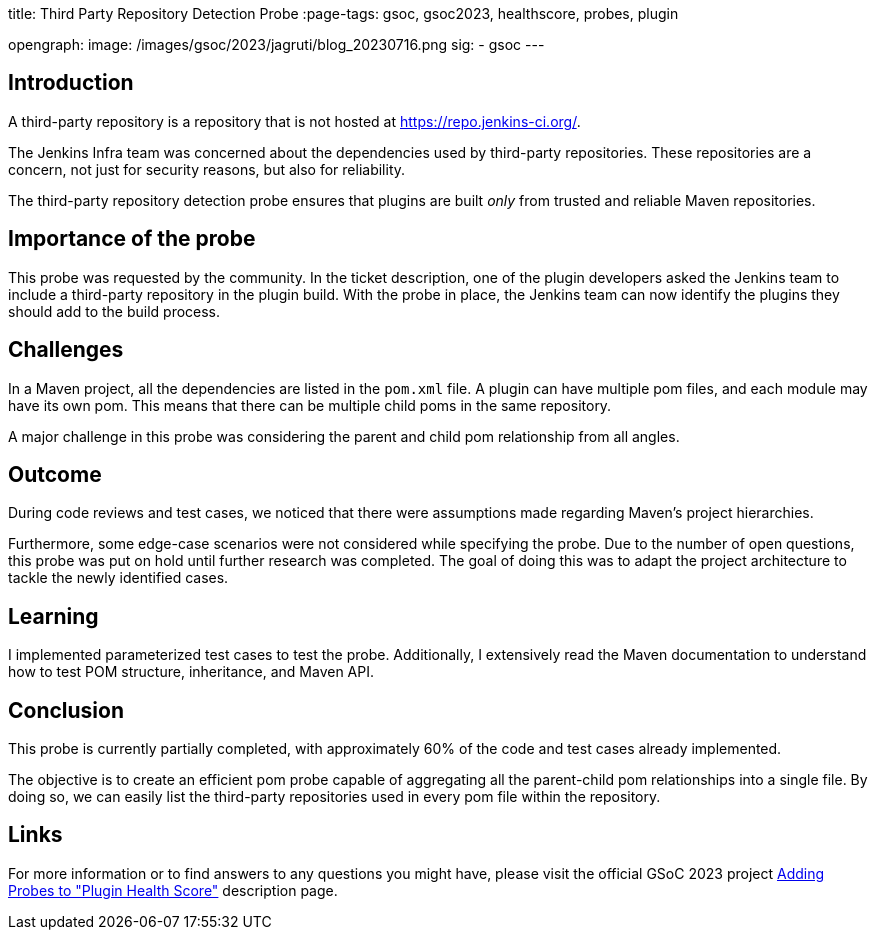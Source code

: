 
title: Third Party Repository Detection Probe
:page-tags: gsoc, gsoc2023, healthscore, probes, plugin

:page-author: jagruti
opengraph:
  image: /images/gsoc/2023/jagruti/blog_20230716.png
sig:
- gsoc
---

== Introduction

A third-party repository is a repository that is not hosted at link:https://repo.jenkins-ci.org/[].

The Jenkins Infra team was concerned about the dependencies used by third-party repositories.
These repositories are a concern, not just for security reasons, but also for reliability.

The third-party repository detection probe ensures that plugins are built _only_ from trusted and reliable Maven repositories.


== Importance of the probe

This probe was requested by the community.
In the ticket description, one of the plugin developers asked the Jenkins team to include a third-party repository in the plugin build.
With the probe in place, the Jenkins team can now identify the plugins they should add to the build process.

== Challenges

In a Maven project, all the dependencies are listed in the `pom.xml` file.
A plugin can have multiple pom files, and each module may have its own pom.
This means that there can be multiple child poms in the same repository.

A major challenge in this probe was considering the parent and child pom relationship from all angles.

== Outcome

During code reviews and test cases, we noticed that there were assumptions made regarding Maven's project hierarchies.

Furthermore, some edge-case scenarios were not considered while specifying the probe.
Due to the number of open questions, this probe was put on hold until further research was completed.
The goal of doing this was to adapt the project architecture to tackle the newly identified cases.

== Learning

I implemented parameterized test cases to test the probe.
Additionally, I extensively read the Maven documentation to understand how to test POM structure, inheritance, and Maven API.


== Conclusion
This probe is currently partially completed, with approximately 60% of the code and test cases already implemented.

The objective is to create an efficient pom probe capable of aggregating all the parent-child pom relationships into a single file.
By doing so, we can easily list the third-party repositories used in every pom file within the repository.

== Links

For more information or to find answers to any questions you might have, please visit the official GSoC 2023 project link:/projects/gsoc/2023/projects/add-probes-to-plugin-health-score/[Adding Probes to "Plugin Health Score"] description page.